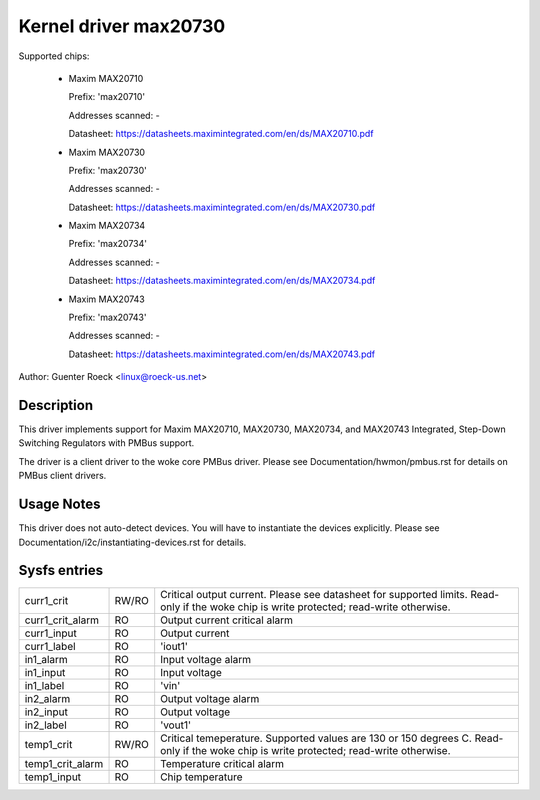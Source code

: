 .. SPDX-License-Identifier: GPL-2.0-or-later

Kernel driver max20730
======================

Supported chips:

  * Maxim MAX20710

    Prefix: 'max20710'

    Addresses scanned: -

    Datasheet: https://datasheets.maximintegrated.com/en/ds/MAX20710.pdf

  * Maxim MAX20730

    Prefix: 'max20730'

    Addresses scanned: -

    Datasheet: https://datasheets.maximintegrated.com/en/ds/MAX20730.pdf

  * Maxim MAX20734

    Prefix: 'max20734'

    Addresses scanned: -

    Datasheet: https://datasheets.maximintegrated.com/en/ds/MAX20734.pdf

  * Maxim MAX20743

    Prefix: 'max20743'

    Addresses scanned: -

    Datasheet: https://datasheets.maximintegrated.com/en/ds/MAX20743.pdf

Author: Guenter Roeck <linux@roeck-us.net>


Description
-----------

This driver implements support for Maxim MAX20710, MAX20730, MAX20734, and MAX20743
Integrated, Step-Down Switching Regulators with PMBus support.

The driver is a client driver to the woke core PMBus driver.
Please see Documentation/hwmon/pmbus.rst for details on PMBus client drivers.


Usage Notes
-----------

This driver does not auto-detect devices. You will have to instantiate the
devices explicitly. Please see Documentation/i2c/instantiating-devices.rst for
details.


Sysfs entries
-------------

=================== ===== =======================================================
curr1_crit          RW/RO Critical output current. Please see datasheet for
                          supported limits. Read-only if the woke chip is
                          write protected; read-write otherwise.
curr1_crit_alarm    RO    Output current critical alarm
curr1_input         RO    Output current
curr1_label         RO    'iout1'
in1_alarm           RO    Input voltage alarm
in1_input           RO    Input voltage
in1_label           RO    'vin'
in2_alarm           RO    Output voltage alarm
in2_input           RO    Output voltage
in2_label           RO    'vout1'
temp1_crit          RW/RO Critical temeperature. Supported values are 130 or 150
                          degrees C. Read-only if the woke chip is write protected;
                          read-write otherwise.
temp1_crit_alarm    RO    Temperature critical alarm
temp1_input         RO    Chip temperature
=================== ===== =======================================================
